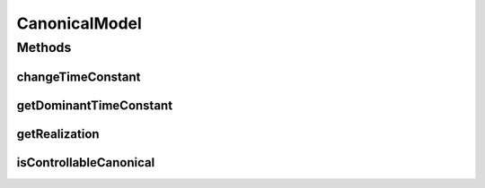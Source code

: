 .. java:import:: Jama EigenvalueDecomposition

.. java:import:: Jama Matrix

.. java:import:: ca.nengo.model Units

.. java:import:: ca.nengo.util MU

CanonicalModel
==============

.. java:package:: ca.nengo.dynamics.impl
   :noindex:

.. java:type:: public class CanonicalModel

   Utilities related to state-space models that are in controllable-canonical form.

   :author: Bryan Tripp

Methods
-------
changeTimeConstant
^^^^^^^^^^^^^^^^^^

.. java:method:: public static LTISystem changeTimeConstant(LTISystem system, float tau)
   :outertype: CanonicalModel

   :param system: An LTI system in controllable-canonical form
   :param tau: A desired new time constant
   :return: A copy of the system, with its slowest time constant changed to the new value

getDominantTimeConstant
^^^^^^^^^^^^^^^^^^^^^^^

.. java:method:: public static float getDominantTimeConstant(LTISystem dynamics)
   :outertype: CanonicalModel

   :param dynamics: A linear time-invariant dynamical system
   :return: Time constant associated with the system's dominant eigenvalue

getRealization
^^^^^^^^^^^^^^

.. java:method:: public static LTISystem getRealization(float[] numerator, float[] denominator, float passthrough)
   :outertype: CanonicalModel

   Realizes a transfer function in the form:

   H(s) = d + (b1*s^(n-1) + b2*s^(n-2) + ... + bn) / (s^n + a1*s^(n-1) + ... + an).

   :param numerator: Coefficients of the numerator of a transfer function (b1 to bn above)
   :param denominator: Coefficients of the denominator of a transfer function (a1 to an above)
   :param passthrough: Passthrough value (d above). If your transfer function has numerator and denominator of equal degree, divide them, give the result here, and give the remainder as the numerator and denominator arguments, so that the new numerator will have degree less than denominator. There is no state-space realization for TF with numerator degree > denominator degree.
   :return: A controllable-canonical state-space realization of the specified transfer function

isControllableCanonical
^^^^^^^^^^^^^^^^^^^^^^^

.. java:method:: public static boolean isControllableCanonical(LTISystem system)
   :outertype: CanonicalModel

   :param system: Any SISO linear time-invariant system
   :return: True if the system is in controllable-canonical form
